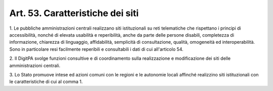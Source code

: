 .. _art53:

Art. 53. Caratteristiche dei siti
^^^^^^^^^^^^^^^^^^^^^^^^^^^^^^^^^



1\. Le pubbliche amministrazioni centrali realizzano siti istituzionali su reti telematiche che rispettano i principi di accessibilità, nonché di elevata usabilità e reperibilità, anche da parte delle persone disabili, completezza di informazione, chiarezza di linguaggio, affidabilità, semplicità dì consultazione, qualità, omogeneità ed interoperabilità. Sono in particolare resi facilmente reperibili e consultabili i dati di cui all'articolo 54.

2\. Il DigitPA svolge funzioni consultive e di coordinamento sulla realizzazione e modificazione dei siti delle amministrazioni centrali.

3\. Lo Stato promuove intese ed azioni comuni con le regioni e le autonomie locali affinché realizzino siti istituzionali con le caratteristiche di cui al comma 1.
